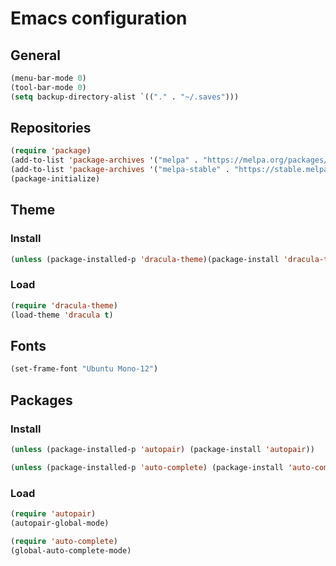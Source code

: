 * Emacs configuration
** General
#+BEGIN_SRC emacs-lisp
(menu-bar-mode 0)
(tool-bar-mode 0)
(setq backup-directory-alist `(("." . "~/.saves")))
#+END_SRC

** Repositories
#+BEGIN_SRC emacs-lisp
(require 'package)
(add-to-list 'package-archives '("melpa" . "https://melpa.org/packages/") t)
(add-to-list 'package-archives '("melpa-stable" . "https://stable.melpa.org/packages/") t)
(package-initialize)
#+END_SRC

** Theme
*** Install
#+BEGIN_SRC emacs-lisp
(unless (package-installed-p 'dracula-theme)(package-install 'dracula-theme))
#+END_SRC

*** Load
#+BEGIN_SRC emacs-lisp
(require 'dracula-theme)
(load-theme 'dracula t)
#+END_SRC

** Fonts
#+BEGIN_SRC emacs-lisp
(set-frame-font "Ubuntu Mono-12")
#+END_SRC

** Packages
*** Install
#+BEGIN_SRC emacs-lisp
(unless (package-installed-p 'autopair) (package-install 'autopair))

(unless (package-installed-p 'auto-complete) (package-install 'auto-complete))
#+END_SRC

*** Load
#+BEGIN_SRC emacs-lisp
(require 'autopair)
(autopair-global-mode)

(require 'auto-complete)
(global-auto-complete-mode)
#+END_SRC
